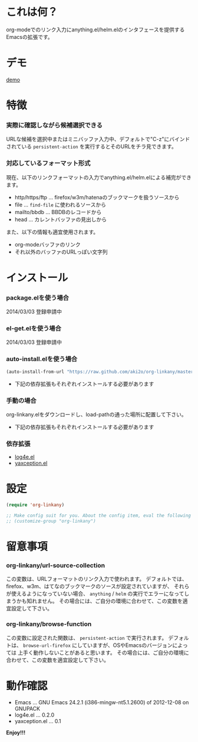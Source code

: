 #+OPTIONS: toc:nil

* これは何？
  
  org-modeでのリンク入力にanything.el/helm.elのインタフェースを提供するEmacsの拡張です。

  
* デモ

  [[file:image/demo.gif][demo]]
  
  
* 特徴
  
*** 実際に確認しながら候補選択できる

    URLな候補を選択中またはミニバッファ入力中、デフォルトで"C-z"にバインドされている
    =persistent-action= を実行するとそのURLをチラ見できます。  
    
*** 対応しているフォーマット形式

    現在、以下のリンクフォーマットの入力でanything.el/helm.elによる補完ができます。  

    - http/https/ftp ... firefox/w3m/hatenaのブックマークを扱うソースから
    - file ... =find-file= に使われるソースから
    - mailto/bbdb ... BBDBのレコードから
    - head ... カレントバッファの見出しから

    また、以下の情報も適宜使用されます。
      
    - org-modeバッファのリンク
    - それ以外のバッファのURLっぽい文字列

    
* インストール
  
*** package.elを使う場合

    2014/03/03 登録申請中

*** el-get.elを使う場合

    2014/03/03 登録申請中

*** auto-install.elを使う場合
    
    #+BEGIN_SRC lisp
(auto-install-from-url "https://raw.github.com/aki2o/org-linkany/master/org-linkany.el")
    #+END_SRC
    
    - 下記の依存拡張もそれぞれインストールする必要があります
      
*** 手動の場合
    
    org-linkany.elをダウンロードし、load-pathの通った場所に配置して下さい。
    
    - 下記の依存拡張もそれぞれインストールする必要があります
      
*** 依存拡張
    
    - [[https://github.com/aki2o/log4e][log4e.el]]
    - [[https://github.com/aki2o/yaxception][yaxception.el]]
      
      
* 設定
  
  #+BEGIN_SRC lisp
(require 'org-linkany)

;; Make config suit for you. About the config item, eval the following sexp.
;; (customize-group "org-linkany")
  #+END_SRC

  
* 留意事項

*** org-linkany/url-source-collection

    この変数は、URLフォーマットのリンク入力で使われます。  
    デフォルトでは、firefox、w3m、はてなのブックマークのソースが設定されていますが、  
    それらが使えるようになっていない場合、 =anything= / =helm= の実行でエラーになってしまうかも知れません。  
    その場合には、ご自分の環境に合わせて、この変数を適宜設定して下さい。  

*** org-linkany/browse-function

    この変数に設定された関数は、 =persistent-action= で実行されます。  
    デフォルトは、 =browse-url-firefox= にしていますが、OSやEmacsのバージョンによっては
    上手く動作しないことがあると思います。  
    その場合には、ご自分の環境に合わせて、この変数を適宜設定して下さい。  


* 動作確認
  
  - Emacs ... GNU Emacs 24.2.1 (i386-mingw-nt5.1.2600) of 2012-12-08 on GNUPACK
  - log4e.el ... 0.2.0
  - yaxception.el ... 0.1
    
    
  *Enjoy!!!*
  

